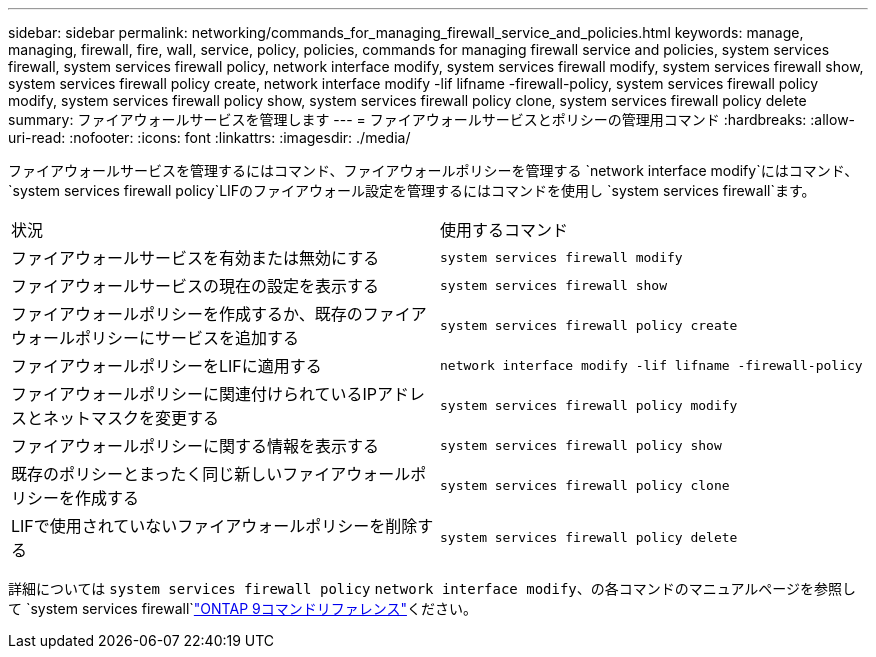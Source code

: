 ---
sidebar: sidebar 
permalink: networking/commands_for_managing_firewall_service_and_policies.html 
keywords: manage, managing, firewall, fire, wall, service, policy, policies, commands for managing firewall service and policies, system services firewall, system services firewall policy, network interface modify, system services firewall modify, system services firewall show, system services firewall policy create, network interface modify -lif lifname -firewall-policy, system services firewall policy modify, system services firewall policy show, system services firewall policy clone, system services firewall policy delete 
summary: ファイアウォールサービスを管理します 
---
= ファイアウォールサービスとポリシーの管理用コマンド
:hardbreaks:
:allow-uri-read: 
:nofooter: 
:icons: font
:linkattrs: 
:imagesdir: ./media/


[role="lead"]
ファイアウォールサービスを管理するにはコマンド、ファイアウォールポリシーを管理する `network interface modify`にはコマンド、 `system services firewall policy`LIFのファイアウォール設定を管理するにはコマンドを使用し `system services firewall`ます。

|===


| 状況 | 使用するコマンド 


 a| 
ファイアウォールサービスを有効または無効にする
 a| 
`system services firewall modify`



 a| 
ファイアウォールサービスの現在の設定を表示する
 a| 
`system services firewall show`



 a| 
ファイアウォールポリシーを作成するか、既存のファイアウォールポリシーにサービスを追加する
 a| 
`system services firewall policy create`



 a| 
ファイアウォールポリシーをLIFに適用する
 a| 
`network interface modify -lif lifname -firewall-policy`



 a| 
ファイアウォールポリシーに関連付けられているIPアドレスとネットマスクを変更する
 a| 
`system services firewall policy modify`



 a| 
ファイアウォールポリシーに関する情報を表示する
 a| 
`system services firewall policy show`



 a| 
既存のポリシーとまったく同じ新しいファイアウォールポリシーを作成する
 a| 
`system services firewall policy clone`



 a| 
LIFで使用されていないファイアウォールポリシーを削除する
 a| 
`system services firewall policy delete`

|===
詳細については `system services firewall policy` `network interface modify`、の各コマンドのマニュアルページを参照して `system services firewall`link:http://docs.netapp.com/us-en/ontap-cli["ONTAP 9コマンドリファレンス"^]ください。
